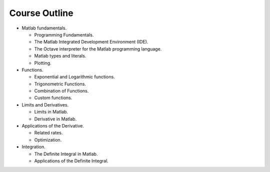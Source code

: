 ==============
Course Outline
==============

* Matlab fundamentals.

  * Programming Fundamentals.

  * The Matlab Integrated Development Environment (IDE).

  * The Octave interpreter for the Matlab programming language.

  * Matlab types and literals.

  * Plotting.

* Functions.

  * Exponential and Logarithmic functions.

  * Trigonometric Functions.

  * Combination of Functions.

  * Custom functions.

* Limits and Derivatives.

  * Limits in Matlab.

  * Derivative in Matlab.

* Applications of the Derivative.

  * Related rates.

  * Optimization.

* Integration.

  * The Definite Integral in Matlab.

  * Applications of the Definite Integral.
